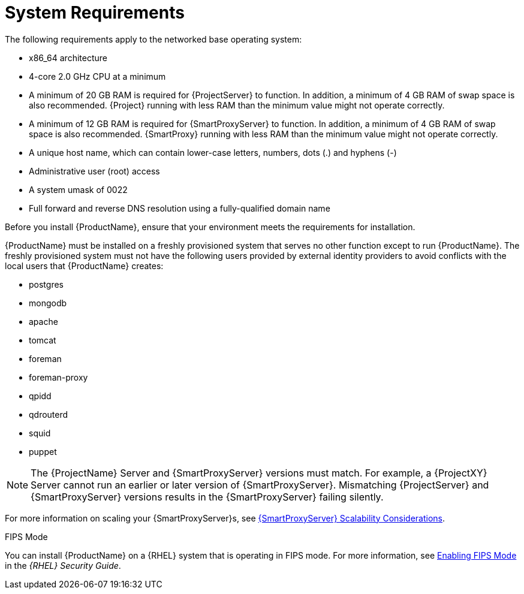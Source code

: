 [id="system-requirements_{context}"]

= System Requirements

The following requirements apply to the networked base operating system:

* x86_64 architecture
ifeval::["{build}" == "satellite"]
* The latest version of Red Hat Enterprise Linux 7 Server
endif::[]
* 4-core 2.0 GHz CPU at a minimum


ifeval::["{context}" == "{project-context}"]
* A minimum of 20 GB RAM is required for {ProjectServer} to function. In addition, a minimum of 4 GB RAM of swap space is also recommended. {Project} running with less RAM than the minimum value might not operate correctly.
endif::[]

ifeval::["{context}" == "{smart-proxy-context}"]
* A minimum of 12 GB RAM is required for {SmartProxyServer} to function. In addition, a minimum of 4 GB RAM of swap space is also recommended. {SmartProxy} running with less RAM than the minimum value might not operate correctly.
endif::[]

* A unique host name, which can contain lower-case letters, numbers, dots (.) and hyphens (-)

ifeval::["{build}" == "satellite"]
* A current {ProjectName} subscription
endif::[]
* Administrative user (root) access
* A system umask of 0022
* Full forward and reverse DNS resolution using a fully-qualified domain name


Before you install {ProductName}, ensure that your environment meets the requirements for installation.

{ProductName} must be installed on a freshly provisioned system that serves no other function except to run {ProductName}. The freshly provisioned system must not have the following users provided by external identity providers to avoid conflicts with the local users that {ProductName} creates:

* postgres
* mongodb
* apache
* tomcat
* foreman
* foreman-proxy
* qpidd
* qdrouterd
* squid
* puppet

NOTE: The {ProjectName} Server and {SmartProxyServer} versions must match. For example, a {ProjectXY} Server cannot run an earlier or later version of {SmartProxyServer}. Mismatching {ProjectServer} and {SmartProxyServer} versions results in the {SmartProxyServer} failing silently.

ifeval::["{context}" == "{smart-proxy-context}"]
For more information on scaling your {SmartProxyServer}s, see https://access.redhat.com/documentation/en-us/red_hat_satellite/{ProductVersion}/html/installing_capsule_server/capsule_server_scalability[{SmartProxyServer} Scalability Considerations].
endif::[]

ifeval::["{build}" == "satellite"]

.Certified hypervisors
{ProductName} is fully supported on both physical systems and virtual machines that run on hypervisors that are supported to run {RHEL}. For more information about certified hypervisors, see https://access.redhat.com/certified-hypervisors[Which hypervisors are certified to run Red Hat Enterprise Linux?].

endif::[]

.FIPS Mode
You can install {ProductName} on a {RHEL} system that is operating in FIPS mode. For more information, see https://access.redhat.com/documentation/en-us/red_hat_enterprise_linux/7/html/security_guide/chap-federal_standards_and_regulations#sec-Enabling-FIPS-Mode[Enabling FIPS Mode] in the _{RHEL} Security Guide_.
